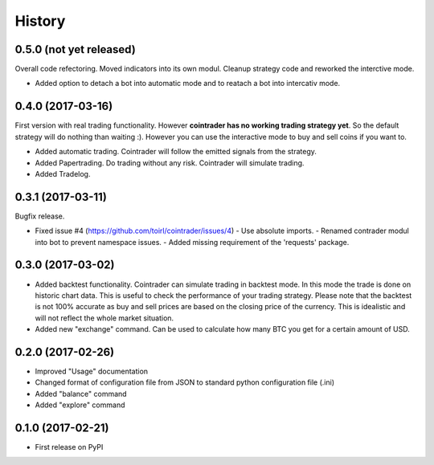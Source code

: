=======
History
=======

0.5.0 (not yet released)
------------------------
Overall code refectoring. Moved indicators into its own modul. Cleanup
strategy code and reworked the interctive mode.

* Added option to detach a bot into automatic mode and to reatach a bot into
  intercativ mode.

0.4.0 (2017-03-16)
------------------
First version with real trading functionality. However **cointrader has no
working trading strategy yet**. So the default strategy will do nothing than
waiting :). However you can use the interactive mode to buy and sell coins if
you want to.

* Added automatic trading. Cointrader will follow the emitted signals from the
  strategy.
* Added Papertrading. Do trading without any risk. Cointrader will simulate
  trading.
* Added Tradelog.

0.3.1 (2017-03-11)
------------------
Bugfix release.

* Fixed issue #4 (https://github.com/toirl/cointrader/issues/4)
  - Use absolute imports.
  - Renamed contrader modul into bot to prevent namespace issues.
  - Added missing requirement of the 'requests' package.

0.3.0 (2017-03-02)
------------------
* Added backtest functionality. Cointrader can simulate trading in
  backtest mode. In this mode the trade is done on historic chart data. This
  is useful to check the performance of your trading strategy. Please note
  that the backtest is not 100% accurate as buy and sell prices are based on the
  closing price of the currency. This is idealistic and will not reflect the
  whole market situation.
* Added new "exchange" command. Can be used to calculate how many BTC you get
  for a certain amount of USD.

0.2.0 (2017-02-26)
------------------

* Improved "Usage" documentation
* Changed format of configuration file from JSON to standard python
  configuration file (.ini)
* Added "balance" command
* Added "explore" command

0.1.0 (2017-02-21)
------------------

* First release on PyPI

